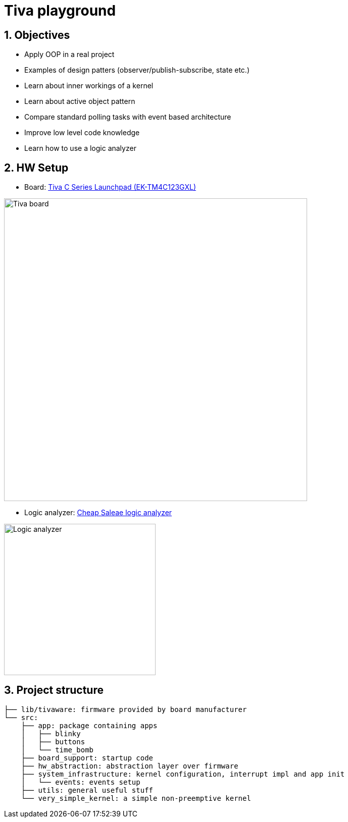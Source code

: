= Tiva playground
:sectnums:
:imagesdir: media
:source-highlighter: rouge
:rouge-style: monokai

[%breakable]
== Objectives

* Apply OOP in a real project
* Examples of design patters (observer/publish-subscribe, state etc.)
* Learn about inner workings of a kernel
* Learn about active object pattern
* Compare standard polling tasks with event based architecture
* Improve low level code knowledge
* Learn how to use a logic analyzer

== HW Setup

* Board: http://www.ti.com/ww/en/launchpad/launchpads-connected-ek-tm4c123gxl.html[Tiva C Series Launchpad (EK-TM4C123GXL)]

image::tiva-board.png[Tiva board, width=600, align="center"]

[%breakable]
* Logic analyzer: https://www.emag.ro/analizor-logic-saleae-cu-8-canale-elektroweb-24-mhz-1-w-005/pd/D3QC35MBM/?ref=history-shopping_323810473_116388_1[Cheap Saleae logic analyzer]

image::logic-analyzer.png[Logic analyzer, width=300, align="center"]

== Project structure
----
├── lib/tivaware: firmware provided by board manufacturer
└── src:
    ├── app: package containing apps
    │   ├── blinky
    │   ├── buttons
    │   └── time_bomb
    ├── board_support: startup code
    ├── hw_abstraction: abstraction layer over firmware
    ├── system_infrastructure: kernel configuration, interrupt impl and app init
    │   └── events: events setup
    ├── utils: general useful stuff
    └── very_simple_kernel: a simple non-preemptive kernel
----
